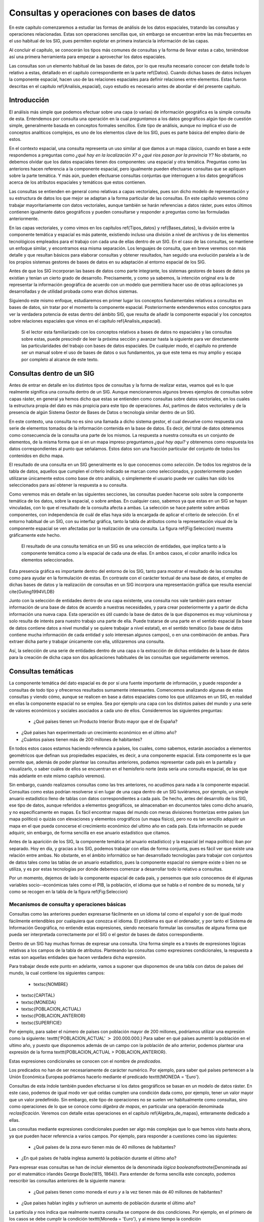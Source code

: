 **********************************************************
Consultas y operaciones con bases de datos
**********************************************************

.. _Consultas:





En este capítulo comenzaremos a estudiar las formas de análisis de los datos espaciales, tratando las consultas y operaciones relacionadas. Estas son operaciones sencillas que, sin embargo se encuentran entre las más frecuentes en el uso habitual de los SIG, pues permiten explotar en primera instancia la información de las capas.

Al concluir el capítulo, se conocerán los tipos más comunes de consultas y la forma de llevar estas a cabo, teniéndose así una primera herramienta para empezar a aprovechar los datos espaciales.

Las consultas son un elemento habitual de las bases de datos, por lo que resulta necesario conocer con detalle todo lo relativo a estas, detallado en el capítulo correspondiente en la parte \ref{Datos}. Cuando dichas bases de datos incluyen la componente espacial, hacen uso de las relaciones espaciales para definir relaciones entre elementos. Estas fueron descritas en el capítulo \ref{Analisis_espacial}, cuyo estudio es necesario antes de abordar el del presente capítulo. 


 
Introducción
=====================================================

El análisis más simple que podemos efectuar sobre una capa (o varias) de información geográfica es la simple consulta de esta. Entendemos por consulta una operación en la cual *preguntamos* a los datos geográficos algún tipo de cuestión simple, generalmente basada en conceptos formales sencillos. Este tipo de análisis, aunque no implica el uso de conceptos analíticos complejos, es uno de los elementos clave de los SIG, pues es parte básica del empleo diario de estos.

En el contexto espacial, una consulta representa un uso similar al que damos a un mapa clásico, cuando en base a este respondemos a preguntas como *¿qué hay en la localización X?* o *¿qué ríos pasan por la provincia Y?* No obstante, no debemos olvidar que los datos espaciales tienen dos componentes: una espacial y otra temática. Preguntas como las anteriores hacen referencia a la componente espacial, pero igualmente pueden efectuarse consultas que se apliquen sobre la parte temática. Y más aún, pueden efectuarse consultas conjuntas que interroguen a los datos geográficos acerca de los atributos espaciales y temáticos que estos contienen.

Las consultas se entienden en general como relativas a capas vectoriales, pues son dicho modelo de representación y su estructura de datos los que mejor se adaptan a la forma particular de las consultas. En este capítulo veremos cómo trabajar mayoritariamente con datos vectoriales, aunque también se harán referencias a datos ráster, pues estos últimos contienen igualmente datos geográficos y pueden consultarse y responder a preguntas como las formuladas anteriormente.

En las capas vectoriales, y como vimos en los capítulos \ref{Tipos_datos} y \ref{Bases_datos}, la división entre la componente temática y espacial es más patente, existiendo incluso una división a nivel de archivos y de los elementos tecnológicos empleados para el trabajo con cada una de ellas dentro de un SIG. En el caso de las consultas, se mantiene un enfoque similar, y encontramos esa misma separación. Los lenguajes de consulta, que en breve veremos con más detalle y que resultan básicos para elaborar consultas y obtener resultados, han seguido una evolución paralela a la de los propios sistemas gestores de bases de datos en su adaptación al entorno espacial de los SIG.

Antes de que los SIG incorporan las bases de datos como parte integrante, los sistemas gestores de bases de datos ya existían y tenían un cierto grado de desarrollo. Precisamente, y como ya sabemos, la intención original era la de representar la información geográfica de acuerdo con un modelo que permitiera hacer uso de otras aplicaciones ya desarrolladas y de utilidad probada como eran dichos sistemas. 

Siguiendo este mismo enfoque, estudiaremos en primer lugar los conceptos fundamentales relativos a consultas en bases de datos, sin tratar por el momento la componente espacial. Posteriormente extenderemos estos conceptos para ver la verdadera potencia de estas dentro del ámbito SIG, que resulta de añadir la componente espacial y los conceptos sobre relaciones espaciales que vimos en el capítulo \ref{Analisis_espacial}.

 Si el lector esta familiarizado con los conceptos relativos a bases de datos no espaciales y las consultas sobre estas, puede prescindir de leer la próxima sección y avanzar hasta la siguiente para ver directamente las particularidades del trabajo con bases de datos espaciales. De cualquier modo, el capítulo no pretende ser un manual sobre el uso de bases de datos o sus fundamentos, ya que este tema es muy amplio y escapa por completo al alcance de este texto.

Consultas dentro de un SIG
=====================================================

Antes de entrar en detalle en los distintos tipos de consultas y la forma de realizar estas, veamos qué es lo que realmente significa una consulta dentro de un SIG. Aunque mencionaremos algunos breves ejemplos de consultas sobre capas ráster, en general ya hemos dicho que estas se entienden como consultas sobre datos vectoriales, en los cuales la estructura propia del dato es más propicia para este tipo de operaciones. Así, partimos de datos vectoriales y de la presencia de algún Sistema Gestor de Bases de Datos o tecnología similar dentro de un SIG.

En este contexto, una consulta no es sino una llamada a dicho sistema gestor, el cual devuelve como respuesta una serie de elementos tomados de la información contenida en la base de datos. Es decir, del total de datos obtenemos como consecuencia de la consulta una parte de los mismos. La respuesta a nuestra consulta es un conjunto de elementos, de la misma forma que si en un mapa impreso preguntamos *¿qué hay aquí?* y obtenemos como respuesta los datos correspondientes al punto que señalamos. Estos datos son una fracción particular del conjunto de todos los contenidos en dicho mapa.

El resultado de una consulta en un SIG generalmente es lo que conocemos como *selección*. De todos los registros de la tabla de datos, aquellos que cumplen el criterio indicado se marcan como seleccionados, y posteriormente pueden utilizarse únicamente estos como base de otro análisis, o simplemente el usuario puede ver cuáles han sido los seleccionados para así obtener la respuesta a su consulta.

Como veremos más en detalle en las siguientes secciones, las consultas pueden hacerse solo sobre la componente temática de los datos, sobre la espacial, o sobre ambas. En cualquier caso, sabemos ya que estas en un SIG se hayan vinculadas, con lo que el resultado de la consulta afecta a ambas. La selección se hace patente sobre ambas componentes, con independencia de cuál de ellas haya sido la encargada de aplicar el criterio de selección. En el entorno habitual de un SIG, con su interfaz gráfica, tanto la tabla de atributos como la representación visual de la componente espacial se ven afectadas por la realización de una consulta. La figura \ref{Fig:Seleccion} muestra gráficamente este hecho.

.. figure:: Seleccion.pdf

	El resultado de una consulta temática en un SIG es una selección de entidades, que implica tanto a la componente temática como a la espacial de cada una de ellas. En ambos casos, el color amarillo indica los elementos seleccionados.


.. _Fig:Seleccion: 


Esta presencia gráfica es importante dentro del entorno de los SIG, tanto para mostrar el resultado de las consultas como para ayudar en la formulación de estas. En contraste con el carácter textual de una base de datos, el empleo de dichas bases de datos y la realización de consultas en un SIG incorpora una representación gráfica que resulta esencial \cite{Guting1994VLDB}

Junto con la selección de entidades dentro de una capa existente, una consulta nos vale también para extraer información de una base de datos de acuerdo a nuestras necesidades, y para crear posteriormente y a partir de dicha información una nueva capa. Esta operación es útil cuando la base de datos de la que disponemos es muy voluminosa y solo resulta de interés para nuestro trabajo una parte de ella. Puede tratarse de una parte en el sentido espacial (la base de datos contiene datos a nivel mundial y se quiere trabajar a nivel estatal), en el sentido temático (la base de datos contiene mucha información de cada entidad y solo interesan algunos campos), o en una combinación de ambas. Para extraer dicha parte y trabajar únicamente con ella, utilizaremos una consulta.

Así, la selección de una serie de entidades dentro de una capa o la extracción de dichas entidades de la base de datos para la creación de dicha capa son dos aplicaciones habituales de las consultas que seguidamente veremos.


Consultas temáticas
=====================================================

La componente temática del dato espacial es de por sí una fuente importante de información, y puede responder a consultas de todo tipo y ofrecernos resultados sumamente interesantes. Comencemos analizando algunas de estas consultas y viendo cómo, aunque se realicen en base a datos espaciales como los que utilizamos en un SIG, en realidad en ellas la componente espacial no se emplea. Sea por ejemplo una capa con los distintos países del mundo y una serie de valores económicos y sociales asociados a cada uno de ellos. Consideremos las siguientes preguntas:


 * ¿Qué países tienen un Producto Interior Bruto mayor que el de España?
* ¿Qué países han experimentado un crecimiento económico en el último año?
* ¿Cuántos países tienen más de 200 millones de habitantes? 


En todos estos casos estamos haciendo referencia a países, los cuales, como sabemos, estarán asociados a elementos geométricos que definan sus propiedades espaciales, es decir, a una componente espacial. Esta componente es la que permite que, además de poder plantear las consultas anteriores, podamos representar cada país en la pantalla y visualizarlo, o saber cuáles de ellos se encuentran en el hemisferio norte (esta sería una consulta espacial, de las que más adelante en este mismo capítulo veremos).

Sin embargo, cuando realizamos consultas como las tres anteriores, no acudimos para nada a la componente espacial. Consultas como estas podrían resolverse si en lugar de una capa dentro de un SIG tuviéramos, por ejemplo, un simple anuario estadístico lleno de tablas con datos correspondientes a cada país. De hecho, antes del desarrollo de los SIG, ese tipo de datos, aunque referidos a elementos geográficos, se almacenaban en documentos tales como dicho anuario, y no específicamente en mapas. Es fácil encontrar mapas del mundo con meras divisiones fronterizas entre países (un mapa político) o quizás con elevaciones y elementos orográficos (un mapa físico), pero no es tan sencillo adquirir un mapa en el que pueda conocerse el crecimiento económico del ultimo año en cada país. Esta información se puede adquirir, sin embargo, de forma sencilla en ese anuario estadístico que citamos.

Antes de la aparición de los SIG, la componente temática (el anuario estadístico) y la espacial (el mapa político) iban por separado. Hoy en día, y gracias a los SIG, podemos trabajar con ellas de forma conjunta, pues es fácil ver que existe una relación entre ambas. No obstante, en el ámbito informático se han desarrollado tecnologías para trabajar con conjuntos de datos tales como las tablas de un anuario estadístico, pues la componente espacial no siempre existe o bien no se utiliza, y es por estas tecnologías por donde debemos comenzar a desarrollar todo lo relativo a consultas.

Por un momento, dejemos de lado la componente espacial de cada país, y pensemos que solo conocemos de él algunas variables socio--económicas tales como el PIB, la población, el idioma que se habla o el nombre de su moneda, tal y como se recogen en la tabla de la figura \ref{Fig:Seleccion}


Mecanismos de consulta y operaciones básicas
--------------------------------------------------------------

.. _Mecanismos_consulta:

Consultas como las anteriores pueden expresarse fácilmente en un idioma tal como el español y son de igual modo fácilmente entendibles por cualquiera que conozca el idioma. El problema es que el ordenador, y por tanto el Sistema de Información Geográfica, no entiende estas expresiones, siendo necesario formular las consultas de alguna forma que pueda ser interpretada correctamente por el SIG o el gestor de bases de datos correspondiente. 

Dentro de un SIG hay muchas formas de expresar una consulta. Una forma simple es a través de expresiones lógicas relativas a los campos de la tabla de atributos. Planteando las consultas como expresiones condicionales, la respuesta a estas son aquellas entidades que hacen verdadera dicha expresión. 

Para trabajar desde este punto en adelante, vamos a suponer que disponemos de una tabla con datos de países del mundo, la cual contiene los siguientes campos:


 * \textsc{NOMBRE}
* \textsc{CAPITAL}
* \textsc{MONEDA}
* \textsc{POBLACION\_ACTUAL}
* \textsc{POBLACION\_ANTERIOR}
* \textsc{SUPERFICIE}


Por ejemplo, para saber el número de países con población mayor de 200 millones, podríamos utilizar una expresión como la siguiente: \texttt{'POBLACION\_ACTUAL' :math:`>` 200.000.000.} Para saber en qué países aumentó la población en el ultimo año, y puesto que disponemos además de un campo con la población de año anterior, podemos plantear una expresión de la forma \texttt{POBLACION\_ACTUAL > POBLACION\_ANTERIOR}.

Estas expresiones condicionales se conocen con el nombre de *predicados*.

Los predicados no han de ser necesariamente de carácter numérico. Por ejemplo, para saber qué países pertenecen a la Unión Económica Europea podríamos hacerlo mediante el predicado \texttt{MONEDA = 'Euro'}.

Consultas de esta índole también pueden efectuarse si los datos geográficos se basan en un modelo de datos ráster. En este caso, podemos de igual modo ver qué celdas cumplen una condición dada como, por ejemplo, tener un valor mayor que un valor predefinido. Sin embargo, este tipo de operaciones no se suelen ver habitualmente como consultas, sino como operaciones de lo que se conoce como *álgebra de mapas*, en particular una operación denominada *reclasificación*. Veremos con detalle estas operaciones en el capitulo \ref{Algebra_de_mapas}, enteramente dedicado a ellas.

Las consultas mediante expresiones condicionales pueden ser algo más complejas que lo que hemos visto hasta ahora, ya que pueden hacer referencia a varios campos. Por ejemplo, para responder a cuestiones como las siguientes:


 * ¿Qué países de la zona euro tienen más de 40 millones de habitantes?
* ¿En qué países de habla inglesa aumentó la población durante el último año?


Para expresar esas consultas se han de incluir elementos de la denominada *lógica booleana*\footnote{Denominada así por el matemático irlandés George Boole(1815, 1864)}. Para entender de forma sencilla este concepto, podemos reescribir las consultas anteriores de la siguiente manera:


 * ¿Qué países tienen como moneda el euro *y* a la vez tienen más de 40 millones de habitantes?
* ¿Que países hablan inglés *y* sufrieron un aumento de población durante el último año?


La partícula *y* nos indica que realmente nuestra consulta se compone de dos condiciones. Por ejemplo, en el primero de los casos se debe cumplir la condición \texttt{Moneda = 'Euro'}, y al mismo tiempo la condición \texttt{POBLACION\_ACTUAL :math:`>` 40.000.000.} La sintaxis habitual para expresar esto a la hora de formular la consulta es emplear el termino inglés \texttt{AND}, de forma que tendríamos la expresión \texttt{MONEDA = 'Euro' AND POBLACION\_ACTUAL :math:`>` 40.000.000}.

Otros operadores lógicos que podemos emplear son el operador disyuntivo *o* (\texttt{OR}) o el operador de negación (\texttt{NOT}). Añadiéndolos a las expresiones condicionales podemos crear consultas más elaboradas para extraer la información que buscamos. En realidad, formular una consulta de este tipo es buscar un subconjunto particular (el formado por las entidades que quedarán seleccionadas) dentro de un conjunto global (la capa geográfica). Por ello, es útil plantear estas operaciones lógicas desde el punto de vista de la teoría de conjuntos, y hacer uso de los denominados *diagramas de Venn*\footnote{John Venn (1834, 1923), un matemático inglés, fue el primero en proponer este tipo de diagramas en 1880}, que muestran de forma gráfica y muy intuitiva el significado de dichas operaciones. En la figura \ref{Fig:Venn} pueden verse los diagramas correspondientes a las operaciones que hemos visto hasta el momento.

Más adelante volveremos a encontrar esquemas similares a estos, en particular al estudiar las operaciones de solape entre capas vectoriales, en el capítulo \ref{Operaciones_geometricas}.

.. figure:: Venn.pdf

	Diagramas de Venn.


.. _Fig:Venn: 


Una operación muy habitual en el ámbito de las bases de datos es la *unión* de tablas. Si la componente temática en el modelo vectorial se almacena en una tabla de atributos, es posible, mediante esta operación, almacenar dicha componente en un conjunto de ellas interrelacionadas, lo cual en términos generales conlleva una mejor estructuración, como ya vimos en el capítulo dedicado a las bases de datos. En otras palabras, resulta conveniente no poner toda la información en una tabla, sino dividirla en un conjunto adecuadamente estructurado de tablas, que después pueden combinarse y utilizarse de la manera que resulte más apropiada.

Lógicamente, si la información se encuentra disponible en una serie de tablas, pero las entidades geométricas que contienen la componente espacial del dato solo tienen asociada una de ellas, es necesario algún elemento adicional que permita relacionar a todas esas tablas. Este elemento son las operaciones de unión, que pueden efectuarse entre varias capas (cada una aporta su tabla de atributos) o también con tablas aisladas, sin necesidad de que estas tengan asociada una componente espacial.

Veamos un ejemplo de una unión entre tablas para comprender el significado de esta operación. En el cuadro \ref{Tabla:Tablas_base_union} se muestran dos tablas. En la primera de ellas, que supondremos que se encuentra asociada a una capa de polígonos, encontramos un valor numérico que identifica cada entidad (\texttt{ID}) y es distinto para cada una de ellas, y otro valor numérico también entero (\texttt{TIPO\_SUELO}) que nos indica el grupo de tipo de suelo de dicho polígono. Es decir, es la tabla de una capa de usos de suelo. En la segunda tabla, que es una tabla no asociada a ninguna capa, encontramos la equivalencia entre los valores de tipo de suelo y el nombre de dicho tipo de suelo (\texttt{NOMBRE\_SUELO}), así como en el campo denominado \texttt{APTITUD}, que, en una escala de 1 a 10, clasifica la aptitud del suelo para el crecimiento de una determinada especie vegetal.

\begin{table}
\begin{center}

\begin{tabular}{cc}\toprule
\textsc{ID} & \textsc{TIPO\_SUELO}\\ \midrule
1 & 3 \\ 
2 & 1 \\ 
3 & 3 \\
4 & 3 \\
5 & 2 \\ \bottomrule
\end{tabular}

\vspace{0.5cm}

\begin{tabular}{ccc}\toprule
\textsc{TIPO\_SUELO} & \textsc{NOMBRE\_SUELO} & \textsc{APTITUD} \\ \midrule
1 & Fluvisol & 5 \\ 
2 & Cambisol & 7 \\ 
3 & Leptosol & 4 \\ \bottomrule
\end{tabular}
\end{center}

	Unas sencillas tablas para efectuar una unión en función de su campo común \textsf{TIPO\_SUELO.}


.. _Tabla:Tablas_base_union:
\end{table}

En estas tablas existe un campo común, que es el que contiene el código numérico del tipo de suelo (en el ejemplo tiene el mismo nombre en ambas tablas, pero esto no ha de ser necesariamente así, basta con que la variable que contengan ambos campos sea la misma), y que podemos emplear para establecer la relación entre las dos tablas. Si un polígono tiene asociado un suelo de tipo 1, y gracias a la tabla adicional sabemos que el suelo de tipo 1 es un fluvisol y que su aptitud es 5, entonces podemos decir que dentro de ese polígono el suelo es de tipo fluvisol y tiene dicha aptitud, aunque en la tabla asociada no se encuentre directamente esta información. Esta forma de proceder debe ser ya familiar para el lector, pues la unión se basa en el uso de un atributo clave, que ya vimos en el capítulo \ref{Bases_datos} dedicado a las bases de datos.

Al efectuar una unión, *pasamos* la información de una tabla a la otra, en la medida en que esto sea coherente con las coincidencias existentes entre ellas. El resultado es una nueva tabla que extiende la tabla original, incorporando información de otra tabla adicional. En el cuadro \ref{Tabla:Resultado_union} puede verse la tabla resultante de la anterior unión\footnote{Esta tabla es la resultante de uno de los tipos de unión posibles, la denominada unión *natural*. Otros tipos de unión para las mismas tablas de partida dan como resultado tablas distintas, aunque no se usan con tanta frecuencia. La unión *cartesiana* genera una tabla que contiene todas las combinaciones posibles entre elementos de las dos tablas implicadas. En otros casos, la tabla generada puede contener los dos campos utilizados como enlace, uno por cada tabla de las utilizadas en la unión}.

\begin{table*}
\begin{center}
\begin{tabular}{cccc}\toprule
\textsc{ID} & \textsc{TIPO\_SUELO} & \textsc{NOMBRE\_SUELO} & \textsc{APTITUD} \\ \midrule
1 & 3 & Leptosol & 4 \\ 
2 & 1 & Fluvisol & 5 \\ 
3 & 3 & Leptosol & 4 \\ 
4 & 3 & Leptosol & 4 \\ 
5 & 2 & Cambisol & 7 \\ \bottomrule
\end{tabular}
\end{center}

	Resultado de la unión de tablas en base a su campo común \textsf{TIPO\_SUELO.}


.. _Tabla:Resultado_union:
\end{table*}

Mantener la información dividida en varias tablas de la forma anterior tiene muchas ventajas, como ya en su momento comenzamos a ver en el apartado \ref{DisenoBaseDatos} cuando tratamos el diseño de bases de datos, y ahora al estudiar las consultas vemos plasmadas de modo claro una buena parte de ellas. El hecho de codificar cada nombre de tipo de suelo con un valor numérico hace más sencillo el introducir este parámetro, pues evita teclear todo el nombre cada vez que se quiera añadir algún nuevo registro a la tabla principal (en este caso, la que se encuentra asociada a la capa). Esto además disminuye la probabilidad de que se cometan errores al introducir dichos valores y garantiza la homogeneidad de nombre, pues estos solo se encuentran almacenados una única vez en la tabla adicional. Las restantes tablas se *alimentan* de esta.

Las ventajas son mayores si se piensa que la tabla que caracteriza cada tipo de suelo puede estar unida no a una sola tabla de atributos, sino a un número mayor de ellas. En tal caso, ampliar o modificar la información de las tablas resulta mucho más sencillo, pues solo se deben efectuar dicha ampliación o modificación sobre la tabla de la que las demás toman sus datos. Si por ejemplo quisiéramos modificar la aptitud del tipo de suelo *leptosol* de 4 a 5, basta realizar esta modificación en la tabla auxiliar. El número de veces que este tipo de suelo aparece en la tabla de atributos de la capa resulta indiferente a la hora de efectuar esta modificación, pues solo ha de cambiarse una vez.

Si se desean añadir nuevos campos tales como el nombre del tipo de suelo en un idioma distinto o la aptitud de cada tipo de suelo para una especie distinta, estos no han de añadirse a cada tabla de atributos, sino solo a la tabla auxiliar. Por otra parte, el almacenamiento estructurado tiene como resultado una información menos redundante, y por tanto un menor volumen de los datos. En definitiva, existen muchas ventajas asociadas a una estructuración adecuada de los datos, las cuales pueden aprovecharse definiendo las relaciones entre todas esas tablas a través de operaciones tales como la unión.

Todas las operaciones que hemos visto se realizan de forma diferente según el SIG que empleemos, pues constituyen herramientas independientes que se implementan de una u otra forma dependiendo del producto. Existe, no obstante, una forma unificada de llamar a estas y a otras funciones, y es a través de los *lenguajes de consulta*. Los lenguajes de consulta son un elemento fundamental de las bases de datos y, básicamente, y como su nombre indica, se trata de lenguajes pensados para poder expresar todo tipo de consultas relativas a una base de datos y obtener así una información dada a partir de ella. Es decir, permiten expresar todas las consultas que hasta el momento hemos visto en este capítulo, así como otras más complejas y elaboradas. 

En realidad, son lenguajes que buscan dar solución a todas las necesidades de trabajo con bases de datos, y estas incluyen no solo aquellas relacionadas con consultas (aunque representen la operación más habitual) sino también las que derivan del mantenimiento y creación de dicha base de datos. En su empleo más habitual, los lenguajes de consulta han de ofrecer una forma sencilla y eficaz de que un usuario cualquiera pueda efectuar consultas sobre una base de datos, formulando estas de una forma lógica y flexible.

Un lenguaje de consulta posee una sintaxis rígida, que lo asemeja a un lenguaje de programación (de hecho, se trata de un lenguaje de programación como tal). No obstante, la complejidad algorítmica inherente a la propia consulta queda oculta en la expresión, asemejándose en ese sentido más a un lenguaje natural. Un lenguaje de consulta no sirve para implementar algoritmos, sino que expresa de una forma más natural (aunque con una sintaxis adecuada al entorno computacional en que se encuentra) dichos algoritmos de consulta.

Dicho de otro modo, estos lenguajes de consulta van a expresar en lineas generales *qué* es lo que se quiere hacer, pero no *cómo* se debe hacer, al contrario que los lenguajes de programación (tales como los que se emplean para programar, por ejemplo, un SIG), que permiten describir formalmente algoritmos y procedimientos\footnote{Los lenguajes de programación se dice que son lenguajes *procedurales*, mientras que los lenguajes de consulta se denominan *no procedurales*}.

El siguiente paso es, pues, estudiar cómo los lenguajes de consulta se incorporan a un SIG y la forma de utilizar estos. El lenguaje de consulta más extendido para bases de datos relacionales, tanto dentro como fuera del ámbito SIG, es el denominado SQL (acrónimo de *Structured Query Language* o *Lenguaje de Consulta Estructurado*).

El lenguaje SQL
--------------------------------------------------------------

El lenguaje SQL es un lenguaje de consulta pensado para el manejo de datos, e incluye elementos para realizar todas aquellas operaciones habituales que se presentan en el uso de una base de datos. Su utilización es habitual dentro de cualquier sistema que implique el manejo de datos mediante un gestor de bases de datos, y un cierto conocimiento de sus fundamentos es de indudable interés para el usuario de SIG. El objetivo de esta parte no es constituir una referencia de este lenguaje, sino tan solo presentar sus principales elementos para mostrar la forma en que un lenguaje de consulta soluciona las necesidades que operaciones como las vistas hasta este punto plantean dentro de un SIG. Las referencias sobre SQL son muy abundantes y el lector interesado no tendrá dificultad en encontrar docenas de libros sobre este tema. Una referencia completa es \cite{Beaulieu2003Anaya}. Más fácilmente accesible, en la dirección Web \cite{SQLBasico} puede encontrarse una breve introducción en español al lenguaje SQL, disponible además bajo licencia libre.



Podemos distinguir tres componente principales dentro del SQL:


 * Un lenguaje de definición de datos. Mediante él podemos definir las características fundamentales de los datos y sus relaciones.
* Un lenguaje de manipulación de datos. Permite añadir o modificar registros a las tablas de la base de datos. Las funciones de consulta también se incluyen dentro de este lenguaje
* Un lenguaje de control de datos. Sus comandos permiten controlar aspectos como el acceso a los datos por parte de los distintos usuarios, así como otras tareas administrativas


En principio, es la segunda componente ---el lenguaje de manipulación de datos--- la que resulta aquí de mayor interés, y a la que acudiremos de forma más frecuente, pues contiene los elementos de consulta.

La forma en que se realizan consultas a una base de datos empleando el lenguaje SQL es a través de *sentencias* en dicho lenguaje. Una sentencia SQL de consulta tendrá habitualmente una forma como la siguiente:

\begin{verbatim}
SELECT lista_de_columnas
FROM nombre_de_tabla
WHERE expresión_condicional
\end{verbatim}

*Lista\_de\_columnas* es una lista con los nombres de los campos que nos interesa incluir en la tabla resultante de la consulta, *nombre\_de\_tabla* es el nombre que identifica la tabla de la que queremos tomar los datos, y *expresión\_condicional* un predicado que establece la condición que han de cumplir los registros a tomar.

Como vemos, no es muy distinto de lo que hemos visto hasta ahora, y simplemente es otra forma de plantear consultas, de modo similar a lo que conocemos. La flexibilidad del lenguaje y la adición de funciones y nuevas ordenes permiten, no obstante, expresar prácticamente cualquier consulta, por compleja que esta sea, y extraer todo el potencial de la base de datos.

Sin animo de resultar un repaso exhaustivo a todos los elementos del lenguaje (ello requeriría mucha más extensión que todo este capítulo), a continuación se muestran algunos ejemplos de expresiones SQL explicados después en lenguaje natural, para dar una idea de la forma y capacidades del lenguaje. Una vez más, se anima al lector interesado a consultar las referencias propuestas para mayores detalles. Para estos ejemplos utilizaremos la tabla de países cuya estructura ya hemos introducido al comienzo de este capítulo.

\begin{verbatim}
SELECT *
FROM Paises
WHERE Moneda = 'Euro' AND 
      Poblacion_actual > 40000000 
\end{verbatim}

Esta consulta recupera todos aquellos registros en los que la población actual supera los 40 millones y la moneda es el euro. El asterisco indica que, para cada uno de estos registros, deben recuperarse todos los campos existentes. Se podría formar una nueva tabla solo con los nombres de los países que cumplen la condición establecida, mediante la siguiente sentencia:

\begin{verbatim}
SELECT Nombre
FROM Paises
WHERE Moneda = 'Euro' AND 
      Poblacion_actual > 40000000 
\end{verbatim}

Las consultas pueden ser mucho más complejas, y las sentencias \texttt{SELECT} pueden usarse como parámetros dentro de un predicado lógico. Por ejemplo, supongamos que disponemos de una tabla denominada \texttt{Capitales} con datos de todas las capitales del mundo, y que cuenta con los siguientes campos:


 * \texttt{NOMBRE}
* \texttt{POBLACION\_HOMBRES}
* \texttt{POBLACION\_MUJERES}


La sentencia siguiente recupera en una nueva tabla todos los países cuyas capitales tienen una población de hombres mayor que de mujeres.

\begin{verbatim}
SELECT Nombre
FROM Paises
WHERE Capital IN (SELECT Nombre FROM Capitales 
	WHERE Poblacion_hombres > Poblacion_mujeres)
\end{verbatim}

La subconsulta entre paréntesis crea una tabla con los nombres de las capitales que cumplen la condición relativa a las poblaciones de hombres y mujeres. La otra consulta selecciona los países cuya capital aparece en dicha tabla (esa inclusión la define el comando \texttt{IN}). En conjunto, tenemos una única consulta, pero que se basa en dos tablas con una relación entre sí.

Los campos \texttt{Capital} en la tabla \texttt{Países} y \texttt{Nombre} en la tabla \texttt{Capitales} son los que establecen la relación entre ambas tablas, permitiendo unir la información de estas. No obstante, el resultado de la expresión anterior no es una unión tal y como la hemos visto. Para realizar una unión mediante SQL podemos utilizar una expresión como la siguiente:

\begin{verbatim}
SELECT *
FROM Paises, Capitales
WHERE Paises.Capital = Capitales.Nombre
\end{verbatim}

Como se dijo, las uniones no se limitan un tipo particular de unión como el que vimos. SQL incluye el comando \texttt{JOIN}, el cual permite trabajar con todo ese abanico de distintas uniones.

Además de lo anterior, pueden emplearse operadores para que la tabla que constituye la respuesta a la consulta contenga campos adicionales calculados en función de los existentes en la tabla origen. Por ejemplo:

\begin{verbatim}
SELECT Nombre, Poblacion / Area AS Densidad
FROM Paises
WHERE Moneda = 'Euro'
\end{verbatim}

Esta consulta recupera todos los países donde la moneda utilizada es el Euro, y para cada uno de ellos define dos atributos: el nombre (directamente obtenido de la propia tabla de países) y la densidad (en un campo denominado \texttt{DENSIDAD}, calculado como el cociente entre la población y el área).

En resumen, el lenguaje SQL permite expresar todo tipo de consultas y hacerlo de forma sistemática y relativamente sencilla, de una forma bastante similar a como lo haríamos en un lenguaje natural.

Consultas espaciales
=====================================================

Ahora que ya sabemos cómo sacar partido de los atributos (es decir, la componente temática), es hora de incorporar la componente espacial que se asocia a estos. A las consultas que pusimos como ejemplo en la sección anterior, podemos añadir otras como las siguientes:


* ¿Qué países comparten frontera con Alemania?
* ¿Cuántos países se encuentran completamente en el hemisferio sur?
* ¿Qué países están a menos de 2000 km de España?


Para dar respuesta a esas cuestiones, basta analizar la componente espacial y no necesitamos para nada los datos con los que hemos trabajado anteriormente. Son consultas puramente espaciales. Aunque estas consultas amplían lo que ya conocemos, en realidad no abren ninguna nueva vía de estudio de los datos geográficos. Son consultas a las que podríamos responder utilizando un mero mapa impreso, sin aprovechar el hecho de que, como hemos visto, dentro de un SIG las componentes espacial y temática se hallan íntimamente vinculadas. La verdadera potencia de las consultas espaciales la encontramos en la combinación de estas consultas sobre la componente espacial y las que vimos anteriormente sobre la componente temática. Así, se pueden plantear, por ejemplo, cuestiones como:


 * ¿Qué países del hemisferio norte tiene una densidad de población mayor que la de Perú?
* ¿Cuántos países con más de 10 millones de habitantes se encuentran a menos de 1000 km de la frontera de Rusia?


Estas consultas incorporan elementos que hacen necesario acudir a la tabla de atributos, y otros que requieren analizar la componente espacial, estudiando las relaciones espaciales y topológicas de las geometrías asociadas. 

Los lenguajes de consulta pensados para el trabajo exclusivo con datos no espaciales no permiten formular consultas que incorporen elementos espaciales, y por lo tanto no resultan suficientes para expresar las anteriores cuestiones. Tanto las bases de datos como los lenguajes de consulta son válidos para analizar la componente temática, pero no para el análisis global de ambas componentes tal y como este ha de llevarse a cabo dentro de un SIG, por lo que es necesario añadir elementos adicionales.

No obstante, no es solo mediante un lenguaje de consulta como podemos plantear dichas consultas espaciales a través de un SIG. Al igual que en el caso de la componente temática, a la hora de efectuar consultas sobre la componente espacial o bien sobre ambas conjuntamente, existen diversas formas de plantear dichas consultas, algunas de ellas mucho más inmediatas y sencillas. En el caso particular de la componente espacial, y por la propia naturaleza de esta, que puede ser representada gráficamente, la forma más simple de efectuar una consulta es, precisamente, de forma gráfica. 

Este es el mismo mecanismo que emplearíamos a la hora de trabajar con un mapa impreso clásico. Si señalamos sobre nuestro mapamundi y preguntamos ¿qué país es *este*?, estamos estableciendo física y visualmente el criterio de consulta con nuestro propio dedo. Dentro de un SIG, podemos hacer clic con el ratón (nuestro dedo dentro de dicho SIG) en un determinado punto de la representación en pantalla de una capa geográfica, y realmente estamos diciendo: ¿qué entidad de la capa es la que hay *aquí*? o ¿qué entidad es *esta*? 

Al hacer esto, estamos empleando las relaciones espaciales que veíamos en el capítulo \ref{Analisis_espacial}, y en particular en este caso la inclusión de un punto dentro de un polígono. Al efectuar la consulta, el SIG comprueba si el punto definido por nuestro clic de ratón se encuentra dentro de los polígonos que representan cada país. Si eso es así, el país en cuestión queda seleccionado.

Una vez más, no debe pensarse que esta consulta puntual es exclusiva de los datos vectoriales. Podemos igualmente ir a una localización dada y preguntar por lo que hay en dicha localización con independencia del modelo de datos. Una capa ráster nos devolverá sencillamente el valor en la celda que cae en el emplazamiento señalado. Si la capa posee varias bandas, tal como una imagen multiespectral, nos devolverá un vector de valores correspondientes a los valores de todas las bandas en dicho punto.

Como veremos en el capítulo \ref{Servidores_y_clientes_remotos} dedicado a servicios remotos, algunos de estos servicios nos permiten realizar consultas igualmente sobre datos ráster y coberturas. En cada punto de la cobertura tenemos una información compleja, que podemos recuperar del mismo modo que para otro tipo de capas, sin más que preguntar a dicha cobertura acerca los datos correspondientes a un punto dado.

La consulta sobre capas no vectoriales es, sin embargo, menos interesante, pues el mayor interés aparece cuando consideramos entidades en el modelo geográfico y efectuamos consultas sobre las propiedades espaciales de dichas entidades. El modelo vectorial es el mejor adaptado a las consultas, no solo cuando trabajamos con la componente temática, como ya vimos, sino igualmente cuando se trata de consultas puramente espaciales.

La consulta sobre un punto concreto que hemos descrito la incorporan la gran mayoría de los SIG y es una herramienta de primer orden, sumamente sencilla, que nos permite hacer un uso simple aunque muy práctico de los datos geográficos. No obstante, una consulta espacial de este tipo puede ser más compleja e incorporar en el criterio algo más que un único punto. Por ejemplo, podemos seleccionar todas las entidades dentro de un área rectangular, o bien dentro de un polígono cualquiera que podríamos definir directamente sobre la propia representación en pantalla (Figura \ref{Fig:Seleccion_rectangulo}).

.. figure:: Seleccion_rectangulo.png

	Consulta mediante rectángulo. Los países que intersecan con los limites definidos por dicho rectángulo quedan seleccionados.


.. _Fig:Seleccion_rectangulo: 


Las relaciones que utilizamos en este caso ya no son entre punto y polígono, sino entre polígonos. La selección puede incluir tanto los países que se encuentran por completo contenidos dentro del polígono, como aquellos que intersecan con este. Es decir, que podemos aplicar varias de las relaciones que en su momento estudiamos entre dos polígonos.

Además de poder efectuar estas consultas con un elemento tal como un punto o un polígono, también podemos valernos de otra capa son sus propias geometrías. Por ejemplo, si disponemos del contorno del continente europeo, podemos consultar la capa de países del mundo y ver cuáles se encuentran en Europa. O una capa de ríos del mundo nos valdría para responder a la pregunta ¿qué países atraviesa el Nilo?

Las relaciones espaciales entre las entidades de varias capas pueden emplearse para efectuar una selección, pero también para otra de las operaciones importantes que veíamos en el caso de la componente temática: la unión. En aquel caso, se establecían las relaciones entre tablas de acuerdo a un predicado relativo a la propia información de las tablas (en la mayoría de los casos, que los valores de dos campos, uno en cada tabla, fueran coincidentes). La incorporación de la componente espacial implica la aparición de predicados espaciales, y estos pueden emplearse del mismo modo que los no espaciales para definir un criterio de unión.

Un ejemplo muy sencillo de unión espacial es el que encontramos si combinamos la capa de países del mundo que venimos utilizando con una capa de ciudades del mundo. Podemos unir a la tabla de esta segunda capa todos los valores que caracterizan al país al que pertenece cada ciudad. Si existe un campo común entre ambas tablas de atributos (por ejemplo, el nombre del país), esto serviría para efectuar esta unión. No obstante, esto no es necesario, ya que existe otro elemento común que no se encuentra almacenado dentro de la tabla, pero que puede tomarse de la componente espacial: toda ciudad debe estar situada dentro de los límites del país al que pertenece. Esto sirve para establecer la relación entre las tablas, y cada ciudad debe relacionarse con aquella entidad dentro de cuya geometría se encuentre el punto que la representa.

De modo similar a como ocurría con las operaciones temáticas, todas estas operaciones pueden llevarse a cabo en un SIG mediante herramientas sencillas que se encargan de efectuar las selecciones o uniones, utilizando tanto elementos gráficos como textuales. Disponemos así de herramientas de consulta temática y herramientas de consulta espacial, ambas como utilidades independientes. Podemos, no obstante, dotar de mayor potencia a las realización de consultas si combinamos ambas componentes del dato geográfico.

Es en este punto donde los lenguajes de consulta que ya hemos visto hacen su aparición. Estos lenguajes han demostrado ser idóneos para el manejo de las bases de datos, y resulta lógico pensar en ellos como base para un lenguaje más potente que permita incorporar la componente espacial a las consultas. Tenemos de este modo los *lenguajes de consulta espacial*

Lenguajes de consulta espacial
--------------------------------------------------------------

Los lenguajes de consulta espacial son la extensión lógica de los lenguajes de consulta con objeto de adaptarse al manejo de datos espaciales. Del mismo que las bases de datos han de adaptarse para almacenar los datos espaciales, como ya vimos en el capítulo dedicado a estas, los lenguajes de consulta deben hacer lo propio para ser capaces de recoger aquellas consultas que hagan un uso explicito de las propiedades espaciales de los objetos almacenados.

El lenguaje SQL que ya conocemos no resulta suficiente para expresar algunas de las consultas presentadas en el apartado anterior, pero sin embargo sigue siendo de utilidad para consultas no espaciales. Las extensiones al lenguaje SQL constituyen la forma más inmediata de obtener un lenguaje de consulta espacial adecuado para un uso completo, pues combinarán nuevas capacidades de consulta espacial con aquellas de tipo no espacial del lenguaje SQL, probadamente robustas.

Un primera solución aparece con la revisión del lenguaje SQL llevada a cabo en 1999 (conocida como SQL:1999 o SQL3), en la cual se permite la creación de tipos personalizados de datos. Frente a los tipos originales tales como enteros, cadenas o valores booleanos, todos ellos poco adecuados para almacenar objetos espaciales, existe ahora la posibilidad de crear tipos más acordes con la naturaleza espacial de la información almacenada. SQL3 está orientado a objetos, y cada tipo puede tener una serie de métodos asociados, lo cual facilita la realización de consultas complejas.

El problema radica en que la propia flexibilidad de este mecanismo no favorece la unicidad necesaria para la interoperabilidad de los datos. Un mismo tipo puede implementarse como tipo SQL de muchas formas distintas, no siendo estas compatibles entre sí. Es ahí donde hacen su aparición los estándares, los cuales veremos con más detalle en el capítulo \ref{Estandares}.

De especial importancia en este sentido es la norma denominada *Simple Features for SQL*, que especifica cómo han de implementarse los tipos SQL correspondientes a los objetos espaciales, con objeto de estandarizar esta implementación. Así, una base de datos incorporará dichos tipos en sus modelos y estos podrán ser posteriormente utilizados para la realización de consultas SQL. En el ya citado capítulo \ref{Estandares} explicaremos en detalle este y otros estándares.

El aspecto más importante para el contenido de este apartado no es, no obstante, el modelo de datos u otras características de la base de datos en sí (vimos esto ya con más detalle en el capítulo \ref{Bases_datos}), sino la forma en que esto afecta a la realización de consultas. Por ello, la parte de mayor interés son los métodos que esos tipos implementan, y que pueden emplearse para dar forma a consultas espaciales como las que veíamos en el apartado previo.

Estos métodos vienen también especificados por la norma Simple Features, y como ya veremos podemos dividirlos en tres grupos: funciones básicas, operaciones topológicas y de conjunto, y operaciones de análisis espacial. Los resultados que arrojan estos métodos se pueden emplear para dar forma a consultas que realizan operaciones como la selección o la unión. Ya vimos cómo llevar estas a cabo mediante consultas SQL, y los ejemplos con contenido espacial del apartado son también operaciones de este tipo, bien sean consultas o uniones. Veamos, pues, cómo podrían realizarse mediante consultas SQL empleando los métodos que han de presentar los tipos que cumplen la especificación Simple Features.

Por ejemplo, para ver que países son atravesados por el río Nilo, podemos emplear una consulta como la siguiente:

\begin{verbatim}
SELECT Paises.Nombre,
FROM Rios, Paises
WHERE Cross(Rios.shape, Paises.Shape)
      AND Rios.Nombre = 'Nilo'
\end{verbatim}

La expresión \texttt{Cross(Rios.Shape, Paises.Shape)} hace uso del método \texttt{Cross}, que devuelve 1 en caso de que las dos geometrías pasadas como parámetros se intersequen, y 0 en caso contrario. Este se utiliza para realizar la selección solo sobre aquellas que cumplan la condición de ser cortadas por una geometría dada, en este caso la del río Nilo. 

La relación espacial entre el río y los distintos países no puede evaluarse haciendo uso de SQL sin extensiones espaciales, puesto que la información sobre dicha relación no reside en la tabla de atributos, que es el conjunto de datos con el que trabaja el lenguaje SQL para realizar consultas. La información reside en las geometrías asociadas, y acceder a la información de estas requiere utilizar los métodos correspondientes a los distintos tipos espaciales.

Algunos métodos como el método \texttt{Cross} anterior expresan condiciones, y al ser estas evaluadas devuelven valores 1 o 0 (verdadero/falso). Los métodos existentes, no obstante, permiten también calcular nuevos parámetros, superando así la mera consulta y pudiendo obtenerse resultados con información adicional extraído de las propias geometrías. 

Un ejemplo de esto es el método \texttt{Length}, que devuelve un valor numérico correspondiente a la longitud de una línea. Si se combina con el método \texttt{Intersection}, que devuelve una nueva geometría a partir de la intersección de otras dos, podemos resolver la consulta anterior pero añadiendo en la tabla resultado no solo el nombre de los países que son atravesados por el Nilo, sino también la distancia que este río recorre a través de cada uno de ellos.

La consulta tendría en este caso una forma como la siguiente:

\begin{verbatim}
SELECT Paises.Nombre,
      Length(Intersection(
             Rios.Shape, Paises.Shape))
       AS 'Longitud'
FROM Rios, Paises
WHERE Cross(Rios.Shape, Paises.Shape)
      AND Rios.Nombre = 'Nilo'
\end{verbatim}


Al igual que en el apartado anterior, el objetivo de este apartado no es mostrar con detalle la sintaxis del lenguaje SQL cuando este se emplea para la realización de consultas espaciales. Los anteriores son únicamente algunos ejemplos para poner de manifiesto la potencia de este planteamiento y mostrar cómo los elementos espaciales se integran en el lenguaje SQL. Puede encontrarse más información en \cite{Egenhofer1994IEEE}.

Además de esta extensión a SQL, existen otras propuestas propuestas alternativas tales como Geo--SQL\cite{geoSQL}, SSQL (Spatial SQL)\cite{SSQL}o SQL-MM.
                                                          

Índices espaciales
--------------------------------------------------------------

.. _Indices_espaciales:



Si realizamos una consulta a una base de datos, el resultado es un subconjunto de esta con los elementos que cumplen el criterio expresado en la consulta. Si se implementa de forma *directa* dicha consulta, esta operación implica comprobar todos los elementos de la base de datos y ver cuáles son los que cumplen con el citado criterio. Teniendo en cuenta que una base de datos puede tener un gran tamaño, esta forma de proceder no es la óptima.

Veamos un ejemplo para poder entender mejor esto. Supongamos que tenemos una guía telefónica, que no es sino una base de datos en la que cada registro contiene dos campos: nombre y apellidos, y teléfono. ¿Cómo buscaríamos en esa guía telefónica el numero de una persona llamada Juan Pérez? Sin duda, leyendo uno por uno todos los nombres acabaríamos encontrando el que buscamos y su número correspondiente, pero antes tendríamos que leer una gran cantidad de nombres y apellidos (más aún en este caso, considerando que la letra P se encuentra en la mitad final del alfabeto), con lo que no resulta una opción muy lógica. En tal caso, una guía telefónica sería una herramienta inútil.

Sin embargo, habitualmente consultamos guias telefónicas sin problemas y encontramos rápidamente el teléfono de una persona sin necesidad de leer más que unos pocos nombres. Esto es así porque sabemos cómo están dispuestos los datos y buscando en el índice sabemos incluso en qué página comienzan los apellidos con una letra dada (en este caso la letra P). El uso de este índice nos permite optimizar el proceso de búsqueda de una forma realmente radical.

Al utilizar una base de datos, si no disponemos de un índice deberemos recorrer toda ella para dar respuesta a nuestras consultas. No sabemos *dónde* buscar las respuestas a nuestras consultas, del mismo modo que si en una guia telefónica no supiéramos que carece de sentido buscar en la letra F el número telefónico del señor Pérez.

Los índices nos permiten *alcanzar* los elementos que constituyen la respuesta a nuestra consulta, haciéndolo de la forma más rápida y llegando hasta ellos sin tener que pasar por todos los restantes.

Describir los índices empleados en bases de datos no espaciales requiere describir asimismo estructuras de datos complejas que escapan del alcance de este texto (los denominados *árboles B+* son las estructuras utilizadas con más frecuencia para esta tarea)\footnote{Para el lector interesado, puede encontrarse este tema tratado con mayor profundidad en, por ejemplo, \cite{BTrees}. La descripción original de los árboles B+ aparece en \cite{Bayer1972Acta}}. Por esta razón, no se detallarán en este capítulo más allá de la anterior descripción básica, pudiéndose encontrar más información en las referencias proporcionadas a lo largo del capítulo.

Más interesantes que estos índices nos resultan aquellos que se utilizan en las bases de datos espaciales, que denominamos *índices espaciales*. El concepto es similar al de índices de bases de datos no espaciales: elementos que permiten optimizar las consultas mediante una correcta estructuración de los datos, en particular en este caso de su componente espacial.

Los índices espaciales no deben resultarnos desconocidos, ya que los vimos en el capítulo \ref{Tipos_datos}, estudiando en su momento los tipos existentes y su proceso de creación. Ahora en este capítulo veremos el verdadero uso práctico de estos, y así podremos comprender mejor la necesidad de su existencia.

Puede entenderse igualmente la idea de un índice espacial mediante un sencillo ejemplo de cómo empleamos ideas parecidas a los índices espaciales de forma natural cuando tratamos de resolver una consulta espacial sin la ayuda de un SIG. Supongamos que tenemos nuestro mapa de países del mundo y queremos averiguar qué países tienen su frontera a menos de 3000 kilómetros de la frontera de España. ¿Cómo operaríamos de manera natural para dar respuesta a esta consulta?

La solución más inmediata es medir la distancia entre España y todos los países restantes, y después tomar aquellos que hayan arrojado un resultado de distancia menor a 3000. La operación daría el resultado esperado, pero implicaría un gran número de mediciones, y no sería una forma óptima de operar. De hecho, es probable que a nadie se le ocurriese operar de esta forma en ningún caso. Por ejemplo, lo más probable es que no efectuemos mediciones con los países de América, pues un conocimiento básico de geografía basta para saber que todos ellos se encuentran a más de 3000 kilómetros. No sabemos exactamente a qué distancia se encuentran, pero sabemos que de ningún modo van a cumplir el criterio establecido en la consulta. De modo similar podemos eliminar Australia y gran parte de Asia, porque se encuentran en una situación similar. 

Ese conocimiento básico de geografía que tenemos es en realidad una especie de índice espacial. No sirve para saber las distancias exactas ni resolver la consulta por completo, pero sirve para dar una aproximación y facilitar el trabajo. Descartamos un buen numero de países de forma casi inmediata, y luego solo realizamos las operaciones costosas (la medición) con un subconjunto del total. En nuestra mente, tenemos el conocimiento estructurado a distintos niveles. Incluso si memorizamos todas esa distancias, existe otro nivel más general de conocimiento, a otra escala, siendo este el que nos indica de forma rápida que toda América está fuera de la distancia establecida en la consulta y no merece la pena efectuar mediciones referidas a países de ese continente

Con la utilización un índice espacial, el proceso de consulta espacial se compone de dos subprocesos: *filtrado* y *refinamiento* \cite{Freksa1991Kluwer}. En el proceso de filtrado se hace una primera selección aproximada de entidades, las cuales son candidatas a cumplir los criterios de la consulta. Se reduce de este modo el número de elementos sobre los que se ha de trabajar, y esta reducción, apoyada en los índices espaciales, tiene un coste operacional menor que aplicar la consulta en sí a todos los elementos.

En el refinamiento, se toman los elementos que han superado la fase de filtrado, y sobre ellos se aplica la consulta como tal. Esto tendrá como consecuencia que algunos de estos elementos, pese a haber pasado la primera fase de filtrado, no cumplan el criterio de la consulta, ya que este filtrado era una aproximación al resultado final. De esta forma refinamos este resultado previo y obtenemos ya la respuesta exacta a la consulta formulada.

En resumen, se puede decir que los índices espaciales nos permiten obtener resultados en un área concreta sin necesidad de analizar todo el espacio ocupado por el total de los datos. Estos índices espaciales no son exclusivos del trabajo con bases de datos y la realización de consultas espaciales, sino que se encuentran implícitos en muchas operaciones que vamos a ver en los próximos capítulos dentro de esta parte del libro. Estas operaciones en realidad necesitan para su desarrollo efectuar algún tipo de consulta, y dicha consulta depende de los índices espaciales para ejecutarse con un buen rendimiento.

Por ejemplo, las funciones de interpolación, que veremos en el capítulo \ref{Creacion_capas_raster}, para calcular el valor en una coordenada concreta, y a partir de los valores de una capa de puntos, habitualmente utilizan los :math:`n` puntos más cercanos a dicha coordenada. Para saber cuáles son estos :math:`n` puntos, podrían calcularse las distancias desde todos los puntos de la capa hasta la coordenada en cuestión, y después tomar los :math:`n` para los cuales esa distancia es menor. Esta forma de proceder, sin embargo, requiere un número de cálculos demasiado elevado, que haría imposible ejecutar en un tiempo lógico dichos algoritmos de interpolación cuando los puntos de la capa sean numerosos (lo cual es muy frecuente).

Si vemos la figura \ref{Fig:Ej_indices_espaciales}, para calcular cuales son los diez puntos (en negro) más cercanos a una coordenada dada (en rojo), no mediríamos las distancias de todos ellos. Mirando a simple vista podemos estimar que esos puntos van a estar dentro de un círculo aproximadamente como el representado en la figura, y podemos prescindir de los restantes a la hora de calcular las distancias exactas. Dentro de ese circulo hay más de diez puntos, con lo cual debe *refinarse* ese resultado antes de poder ofrecer una respuesta exacta a la consulta.

.. figure:: Ej_indices_espaciales.pdf

	Para calcular los diez puntos más cercanos a una coordenada dada (en rojo), nuestra intuición espacial nos ayuda a decidir que estos se han de buscar en un subconjunto reducido tal como el de los situados dentro del circulo azul de la figura. Este proceso de *filtrado* y *refinamiento* ahorra operaciones, y es el fundamento conceptual de los índices espaciales.


.. _Fig:Ej_indices_espaciales: 


Otros procesos en los que son vitales los índices espaciales son las operaciones de solape entre capas de polígonos, que veremos en el capítulo \ref{Operaciones_geometricas}. Sin ellos, el rendimiento de estas operaciones espaciales sería mucho menor o incluso, como en el caso de la interpolación, totalmente insuficiente para que tales operaciones se puedan aplicar en la mayoría de los casos.

Resumen
=====================================================

Las consultas son uno de los análisis fundamentales dentro de un SIG. Básicamente, una consulta efectúa una pregunta acerca de la información contenida en una capa, y obtiene como resultado los elementos de la capa que dan respuesta a dicha pregunta. Las consultas son en general un elemento aplicado sobre capas vectoriales, y el resultado de la consulta se expresa mediante una selección de entidades dentro de aquellas que componen dicha capa.

Las consultas pueden efectuarse sobre la componente temática del dato geográfico, en cuyo caso emplean los mismos mecanismos que las bases de datos fuera de un SIG. Esto incluye el empleo de lenguajes de consulta, específicamente desarrollados para esta tarea. El lenguaje SQL (Structured Query Language) es el más habitual de estos.

Al incorporar la componente espacial, se añaden nuevos elementos para realizar consultas. Los criterios de consulta añaden predicados espaciales basados en las relaciones entre las distintas entidades, y estos a su vez pueden combinarse con los predicados no espaciales para la formulación de consultas complejas. Los lenguajes de consulta se extienden para dar cabida a estos nuevos predicados, así como a funciones espaciales basadas en las propias entidades de las capas.

La aplicación de criterios espaciales hace necesaria la utilización de índices espaciales para optimizar el trabajo con grandes volúmenes de datos. Estos índices estructuran los datos de tal modo que en la realización de consultas espaciales no es necesario efectuar dicha consulta sobre la totalidad de los datos, sino únicamente sobre una fracción de ellos.
